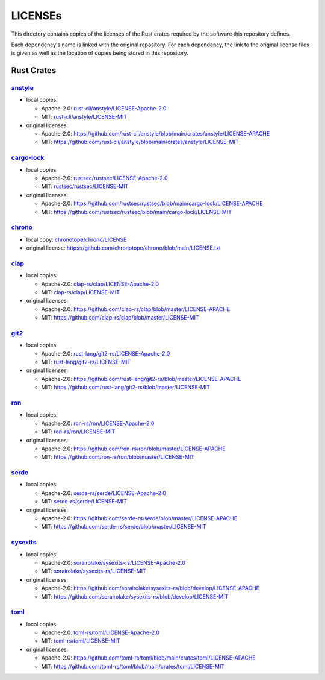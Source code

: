 .. --------------------- GNU General Public License 3.0 --------------------- ..
..                                                                            ..
.. Copyright (C) 2023 Kevin Matthes                                           ..
..                                                                            ..
.. This program is free software: you can redistribute it and/or modify       ..
.. it under the terms of the GNU General Public License as published by       ..
.. the Free Software Foundation, either version 3 of the License, or          ..
.. (at your option) any later version.                                        ..
..                                                                            ..
.. This program is distributed in the hope that it will be useful,            ..
.. but WITHOUT ANY WARRANTY; without even the implied warranty of             ..
.. MERCHANTABILITY or FITNESS FOR A PARTICULAR PURPOSE.  See the              ..
.. GNU General Public License for more details.                               ..
..                                                                            ..
.. You should have received a copy of the GNU General Public License          ..
.. along with this program.  If not, see <https://www.gnu.org/licenses/>.     ..
..                                                                            ..
.. -------------------------------------------------------------------------- ..

.. -------------------------------------------------------------------------- ..
..
..  AUTHOR      Kevin Matthes
..  BRIEF       Important information regarding this project.
..  COPYRIGHT   GPL-3.0
..  DATE        2023
..  FILE        README.rst
..  NOTE        See `LICENSE' for full license.
..              See `README.md' for project details.
..
.. -------------------------------------------------------------------------- ..

.. -------------------------------------------------------------------------- ..
..
.. _anstyle:  https://github.com/rust-cli/anstyle
..
.. _cargo-lock:  https://github.com/rustsec/rustsec
.. _chrono:  https://github.com/chronotope/chrono
.. _chronotope/chrono/LICENSE:  chronotope/chrono/LICENSE
.. _clap:  https://github.com/clap-rs/clap
.. _clap-rs/clap/LICENSE-Apache-2.0:  clap-rs/clap/LICENSE-Apache-2.0
.. _clap-rs/clap/LICENSE-MIT:  clap-rs/clap/LICENSE-MIT
..
.. _git2:  https://github.com/rust-lang/git2-rs
..
.. _ron:  https://github.com/ron-rs/ron
.. _ron-rs/ron/LICENSE-Apache-2.0:  ron-rs/ron/LICENSE-Apache-2.0
.. _ron-rs/ron/LICENSE-MIT:  ron-rs/ron/LICENSE-MIT
.. _rust-cli/anstyle/LICENSE-Apache-2.0:  rust-cli/anstyle/LICENSE-Apache-2.0
.. _rust-cli/anstyle/LICENSE-MIT:  rust-cli/anstyle/LICENSE-MIT
.. _rust-lang/git2-rs/LICENSE-Apache-2.0:  rust-lang/git2-rs/LICENSE-Apache-2.0
.. _rust-lang/git2-rs/LICENSE-MIT:  rust-lang/git2-rs/LICENSE-MIT
.. _rustsec/rustsec/LICENSE-Apache-2.0:  rustsec/rustsec/LICENSE-Apache-2.0
.. _rustsec/rustsec/LICENSE-MIT:  rustsec/rustsec/LICENSE-MIT
..
.. _serde:  https://github.com/serde-rs/serde
.. _serde-rs/serde/LICENSE-Apache-2.0:  serde-rs/serde/LICENSE-Apache-2.0
.. _serde-rs/serde/LICENSE-MIT:  serde-rs/serde/LICENSE-MIT
.. _sorairolake/sysexits-rs/LICENSE-Apache-2.0:
    sorairolake/sysexits-rs/LICENSE-Apache-2.0
.. _sorairolake/sysexits-rs/LICENSE-MIT:  sorairolake/sysexits-rs/LICENSE-MIT
.. _sysexits:  https://github.com/sorairolake/sysexits-rs
..
.. _toml:  https://github.com/toml-rs/toml
.. _toml-rs/toml/LICENSE-Apache-2.0:  toml-rs/toml/LICENSE-Apache-2.0
.. _toml-rs/toml/LICENSE-MIT:  toml-rs/toml/LICENSE-MIT
..
.. -------------------------------------------------------------------------- ..

LICENSEs
========

This directory contains copies of the licenses of the Rust crates required by
the software this repository defines.

Each dependency's name is linked with the original repository.  For each
dependency, the link to the original license files is given as well as the
location of copies being stored in this repository.

Rust Crates
-----------

`anstyle`_
..........

- local copies:

  - Apache-2.0:  `rust-cli/anstyle/LICENSE-Apache-2.0`_

  - MIT:  `rust-cli/anstyle/LICENSE-MIT`_

- original licenses:

  - Apache-2.0:
    https://github.com/rust-cli/anstyle/blob/main/crates/anstyle/LICENSE-APACHE

  - MIT:
    https://github.com/rust-cli/anstyle/blob/main/crates/anstyle/LICENSE-MIT

`cargo-lock`_
.............

- local copies:

  - Apache-2.0:  `rustsec/rustsec/LICENSE-Apache-2.0`_

  - MIT:  `rustsec/rustsec/LICENSE-MIT`_

- original licenses:

  - Apache-2.0:
    https://github.com/rustsec/rustsec/blob/main/cargo-lock/LICENSE-APACHE

  - MIT:  https://github.com/rustsec/rustsec/blob/main/cargo-lock/LICENSE-MIT

`chrono`_
.........

- local copy:  `chronotope/chrono/LICENSE`_

- original license:  https://github.com/chronotope/chrono/blob/main/LICENSE.txt

`clap`_
.......

- local copies:

  - Apache-2.0:  `clap-rs/clap/LICENSE-Apache-2.0`_

  - MIT:  `clap-rs/clap/LICENSE-MIT`_

- original licenses:

  - Apache-2.0:  https://github.com/clap-rs/clap/blob/master/LICENSE-APACHE

  - MIT:  https://github.com/clap-rs/clap/blob/master/LICENSE-MIT

`git2`_
.......

- local copies:

  - Apache-2.0:  `rust-lang/git2-rs/LICENSE-Apache-2.0`_

  - MIT:  `rust-lang/git2-rs/LICENSE-MIT`_

- original licenses:

  - Apache-2.0:  https://github.com/rust-lang/git2-rs/blob/master/LICENSE-APACHE

  - MIT:  https://github.com/rust-lang/git2-rs/blob/master/LICENSE-MIT

`ron`_
......

- local copies:

  - Apache-2.0:  `ron-rs/ron/LICENSE-Apache-2.0`_

  - MIT:  `ron-rs/ron/LICENSE-MIT`_

- original licenses:

  - Apache-2.0:  https://github.com/ron-rs/ron/blob/master/LICENSE-APACHE

  - MIT:  https://github.com/ron-rs/ron/blob/master/LICENSE-MIT

`serde`_
........

- local copies:

  - Apache-2.0:  `serde-rs/serde/LICENSE-Apache-2.0`_

  - MIT:  `serde-rs/serde/LICENSE-MIT`_

- original licenses:

  - Apache-2.0:  https://github.com/serde-rs/serde/blob/master/LICENSE-APACHE

  - MIT:  https://github.com/serde-rs/serde/blob/master/LICENSE-MIT

`sysexits`_
...........

- local copies:

  - Apache-2.0:  `sorairolake/sysexits-rs/LICENSE-Apache-2.0`_

  - MIT:  `sorairolake/sysexits-rs/LICENSE-MIT`_

- original licenses:

  - Apache-2.0:
    https://github.com/sorairolake/sysexits-rs/blob/develop/LICENSE-APACHE

  - MIT:  https://github.com/sorairolake/sysexits-rs/blob/develop/LICENSE-MIT

`toml`_
.......

- local copies:

  - Apache-2.0:  `toml-rs/toml/LICENSE-Apache-2.0`_

  - MIT:  `toml-rs/toml/LICENSE-MIT`_

- original licenses:

  - Apache-2.0:
    https://github.com/toml-rs/toml/blob/main/crates/toml/LICENSE-APACHE

  - MIT:  https://github.com/toml-rs/toml/blob/main/crates/toml/LICENSE-MIT

.. -------------------------------------------------------------------------- ..
